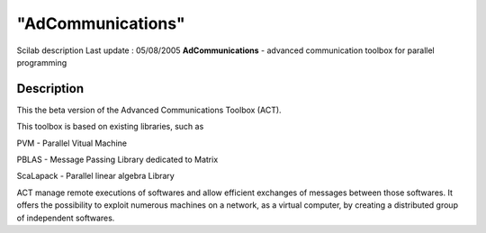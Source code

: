 ====
"AdCommunications"
====

Scilab description Last update : 05/08/2005
**AdCommunications** - advanced communication toolbox for parallel
programming



Description
~~~~~~~~~~~

This the beta version of the Advanced Communications Toolbox (ACT).

This toolbox is based on existing libraries, such as

PVM - Parallel Vitual Machine

PBLAS - Message Passing Library dedicated to Matrix

ScaLapack - Parallel linear algebra Library

ACT manage remote executions of softwares and allow efficient
exchanges of messages between those softwares. It offers the
possibility to exploit numerous machines on a network, as a virtual
computer, by creating a distributed group of independent softwares.



